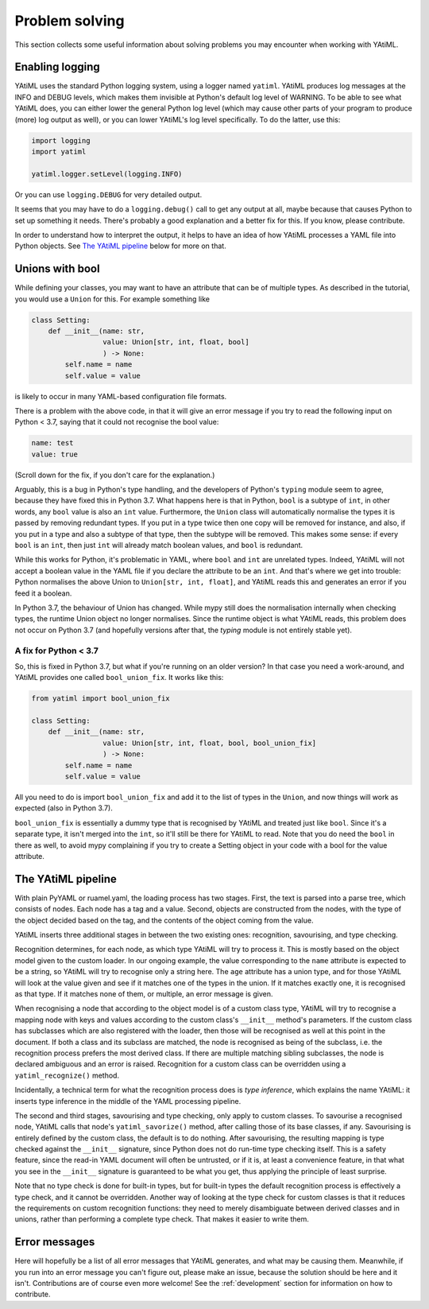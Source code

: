 Problem solving
===============

This section collects some useful information about solving problems you may
encounter when working with YAtiML.

Enabling logging
----------------

YAtiML uses the standard Python logging system, using a logger named ``yatiml``.
YAtiML produces log messages at the INFO and DEBUG levels, which makes them
invisible at Python's default log level of WARNING. To be able to see what
YAtiML does, you can either lower the general Python log level (which may cause
other parts of your program to produce (more) log output as well), or you can
lower YAtiML's log level specifically. To do the latter, use this:

.. code-block:: python

  import logging
  import yatiml

  yatiml.logger.setLevel(logging.INFO)

Or you can use ``logging.DEBUG`` for very detailed output.

It seems that you may have to do a ``logging.debug()`` call to get any output at
all, maybe because that causes Python to set up something it needs. There's
probably a good explanation and a better fix for this. If you know, please
contribute.

In order to understand how to interpret the output, it helps to have an idea of
how YAtiML processes a YAML file into Python objects. See `The YAtiML
pipeline`_ below for more on that.

Unions with bool
----------------

While defining your classes, you may want to have an attribute that can be of
multiple types. As described in the tutorial, you would use a ``Union`` for
this. For example something like

.. code-block:: python

  class Setting:
      def __init__(name: str,
                   value: Union[str, int, float, bool]
                   ) -> None:
          self.name = name
          self.value = value

is likely to occur in many YAML-based configuration file formats.

There is a problem with the above code, in that it will give an error message if
you try to read the following input on Python < 3.7, saying that it could not
recognise the bool value:

.. code-block:: yaml

  name: test
  value: true

(Scroll down for the fix, if you don't care for the explanation.)

Arguably, this is a bug in Python's type handling, and the developers of
Python's ``typing`` module seem to agree, because they have fixed this in Python
3.7. What happens here is that in Python, ``bool`` is a subtype of ``int``, in
other words, any ``bool`` value is also an ``int`` value. Furthermore, the
``Union`` class will automatically normalise the types it is passed by removing
redundant types. If you put in a type twice then one copy will be removed for
instance, and also, if you put in a type and also a subtype of that type, then
the subtype will be removed. This makes some sense: if every ``bool`` is an
``int``, then just ``int`` will already match boolean values, and ``bool`` is
redundant.

While this works for Python, it's problematic in YAML, where ``bool`` and
``int`` are unrelated types. Indeed, YAtiML will not accept a boolean value in
the YAML file if you declare the attribute to be an ``int``. And that's where
we get into trouble: Python normalises the above Union to ``Union[str, int,
float]``, and YAtiML reads this and generates an error if you feed it a boolean.

In Python 3.7, the behaviour of Union has changed. While mypy still does the
normalisation internally when checking types, the runtime Union object no longer
normalises. Since the runtime object is what YAtiML reads, this problem does
not occur on Python 3.7 (and hopefully versions after that, the `typing` module
is not entirely stable yet).

A fix for Python < 3.7
''''''''''''''''''''''

So, this is fixed in Python 3.7, but what if you're running on an older version?
In that case you need a work-around, and YAtiML provides one called
``bool_union_fix``. It works like this:

.. code-block:: python

  from yatiml import bool_union_fix

  class Setting:
      def __init__(name: str,
                   value: Union[str, int, float, bool, bool_union_fix]
                   ) -> None:
          self.name = name
          self.value = value

All you need to do is import ``bool_union_fix`` and add it to the list of types
in the ``Union``, and now things will work as expected (also in Python 3.7).

``bool_union_fix`` is essentially a dummy type that is recognised by YAtiML and
treated just like ``bool``. Since it's a separate type, it isn't merged into the
``int``, so it'll still be there for YAtiML to read. Note that you do need the
``bool`` in there as well, to avoid mypy complaining if you try to create a
Setting object in your code with a bool for the value attribute.


The YAtiML pipeline
-------------------

With plain PyYAML or ruamel.yaml, the loading process has two stages. First, the
text is parsed into a parse tree, which consists of nodes. Each node has a tag
and a value. Second, objects are constructed from the nodes, with the type of
the object decided based on the tag, and the contents of the object coming from
the value.

YAtiML inserts three additional stages in between the two existing ones:
recognition, savourising, and type checking.

Recognition determines, for each node, as which type YAtiML will try to process
it. This is mostly based on the object model given to the custom loader. In our
ongoing example, the value corresponding to the ``name`` attribute is expected
to be a string, so YAtiML will try to recognise only a string here. The ``age``
attribute has a union type, and for those YAtiML will look at the value given
and see if it matches one of the types in the union. If it matches exactly one,
it is recognised as that type. If it matches none of them, or multiple, an error
message is given.

When recognising a node that according to the object model is of a custom class
type, YAtiML will try to recognise a mapping node with keys and values according
to the custom class's ``__init__`` method's parameters. If the custom class has
subclasses which are also registered with the loader, then those will be
recognised as well at this point in the document. If both a class and its
subclass are matched, the node is recognised as being of the subclass, i.e.
the recognition process prefers the most derived class. If there are multiple
matching sibling subclasses, the node is declared ambiguous and an error is
raised. Recognition for a custom class can be overridden using a
``yatiml_recognize()`` method.

Incidentally, a technical term for what the recognition process does is `type
inference`, which explains the name YAtiML: it inserts type inference in the
middle of the YAML processing pipeline.

The second and third stages, savourising and type checking, only apply to custom
classes. To savourise a recognised node, YAtiML calls that node's
``yatiml_savorize()`` method, after calling those of its base classes, if any.
Savourising is entirely defined by the custom class, the default is to do
nothing. After savourising, the resulting mapping is type checked against the
``__init__`` signature, since Python does not do run-time type checking itself.
This is a safety feature, since the read-in YAML document will often be
untrusted, or if it is, at least a convenience feature, in that what you see in
the ``__init__`` signature is guaranteed to be what you get, thus applying the
principle of least surprise.

Note that no type check is done for built-in types, but for built-in types the
default recognition process is effectively a type check, and it cannot be
overridden. Another way of looking at the type check for custom classes is that
it reduces the requirements on custom recognition functions: they need to merely
disambiguate between derived classes and in unions, rather than performing a
complete type check. That makes it easier to write them.

Error messages
--------------

Here will hopefully be a list of all error messages that YAtiML generates, and
what may be causing them. Meanwhile, if you run into an error message you can't
figure out, please make an issue, because the solution should be here and it
isn't. Contributions are of course even more welcome! See the
:ref:`development` section for information on how to contribute.
